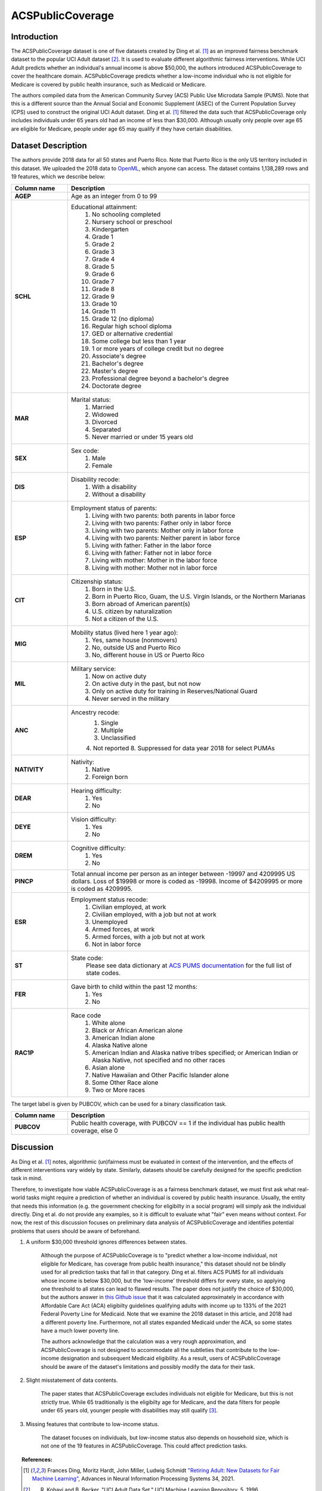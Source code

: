 .. _acs_public_coverage:
ACSPublicCoverage
-------------------------

Introduction
^^^^^^^^^^^^

The ACSPublicCoverage dataset is one of five datasets created by Ding et al. [1]_ 
as an improved fairness benchmark dataset to the popular UCI Adult dataset [2]_.
It is used to evaluate different algorithmic fairness interventions. While UCI Adult 
predicts whether an individual's annual income is above $50,000, the 
authors introduced ACSPublicCoverage to cover the healthcare domain. ACSPublicCoverage 
predicts whether a low-income individual who is not eligible for Medicare 
is covered by public health insurance, such as Medicaid or Medicare.

The authors compiled data from the American Community Survey (ACS) Public Use Microdata Sample (PUMS). 
Note that this is a different source than the Annual Social and Economic Supplement (ASEC) 
of the Current Population Survey (CPS) used to construct the original UCI Adult dataset.
Ding et al. [1]_ filtered the data such that ACSPublicCoverage only includes individuals under 65 years old 
had an income of less than $30,000. Although usually only people over age 65 are eligible for Medicare,
people under age 65 may qualify if they have certain disabilities. 


.. _acs_public_coverage_dataset_description:

Dataset Description
^^^^^^^^^^^^^^^^^^^
The authors provide 2018 data for all 50 states and Puerto Rico.
Note that Puerto Rico is the only US territory included in this dataset.
We uploaded the 2018 data to `OpenML <https://www.openml.org/d/43140>`_, which anyone can access.
The dataset contains 1,138,289 rows and 19 features, which we describe below:

.. list-table::
   :header-rows: 1
   :widths: 7 30
   :stub-columns: 1

   *  - Column name
      - Description

   *  - AGEP
      - Age as an integer from 0 to 99

   *  - SCHL
      - Educational attainment:
         1. No schooling completed
         2. Nursery school or preschool
         3. Kindergarten
         4. Grade 1
         5. Grade 2
         6. Grade 3
         7. Grade 4
         8. Grade 5
         9. Grade 6
         10. Grade 7
         11. Grade 8
         12. Grade 9
         13. Grade 10
         14. Grade 11
         15. Grade 12 (no diploma)
         16. Regular high school diploma
         17. GED or alternative credential
         18. Some college but less than 1 year
         19. 1 or more years of college credit but no degree
         20. Associate's degree
         21. Bachelor's degree
         22. Master's degree
         23. Professional degree beyond a bachelor's degree
         24. Doctorate degree

   *  - MAR
      - Marital status:
         1. Married
         2. Widowed
         3. Divorced
         4. Separated
         5. Never married or under 15 years old

   *  - SEX
      - Sex code:
         1. Male
         2. Female

   *  - DIS
      - Disability recode:
         1. With a disability
         2. Without a disability

   *  - ESP
      - Employment status of parents:
         1. Living with two parents: both parents in labor force
         2. Living with two parents: Father only in labor force
         3. Living with two parents: Mother only in labor force
         4. Living with two parents: Neither parent in labor force
         5. Living with father: Father in the labor force
         6. Living with father: Father not in labor force
         7. Living with mother: Mother in the labor force
         8. Living with mother: Mother not in labor force

   *  - CIT
      - Citizenship status:
         1. Born in the U.S.
         2. Born in Puerto Rico, Guam, the U.S. Virgin Islands, or the Northern Marianas
         3. Born abroad of American parent(s)
         4. U.S. citizen by naturalization
         5. Not a citizen of the U.S.

   *  - MIG
      - Mobility status (lived here 1 year ago):
         1. Yes, same house (nonmovers)
         2. No, outside US and Puerto Rico
         3. No, different house in US or Puerto Rico
         
   *  - MIL
      - Military service:
         1. Now on active duty
         2. On active duty in the past, but not now
         3. Only on active duty for training in Reserves/National Guard
         4. Never served in the military
         
   *  - ANC
      - Ancestry recode:
         1. Single
         2. Multiple
         3. Unclassified
         4. Not reported
         8. Suppressed for data year 2018 for select PUMAs

   *  - NATIVITY
      - Nativity:
         1. Native
         2. Foreign born
         
   *  - DEAR
      - Hearing difficulty:
         1. Yes
         2. No
         
   *  - DEYE
      - Vision difficulty:
         1. Yes
         2. No
         
   *  - DREM
      - Cognitive difficulty:
         1. Yes
         2. No
         
   *  - PINCP
      - Total annual income per person as an integer between -19997 and 4209995 US dollars. Loss of $19998 or more is coded as -19998. Income of $4209995 or more is coded as 4209995.

   *  - ESR
      - Employment status recode:
         1. Civilian employed, at work
         2. Civilian employed, with a job but not at work
         3. Unemployed
         4. Armed forces, at work
         5. Armed forces, with a job but not at work
         6. Not in labor force
         
   *  - ST
      - State code:
         Please see data dictionary at `ACS PUMS documentation <https://www.census.gov/programs-surveys/acs/microdata/documentation.2018.html>`_ for the full list of state codes.  

   *  - FER
      - Gave birth to child within the past 12 months:
         1. Yes
         2. No

   *  - RAC1P
      - Race code
         1. White alone
         2. Black or African American alone
         3. American Indian alone
         4. Alaska Native alone
         5. American Indian and Alaska native tribes specified; or American Indian or Alaska Native, not specified and no other races
         6. Asian alone
         7. Native Hawaiian and Other Pacific Islander alone
         8. Some Other Race alone
         9. Two or More races


The target label is given by PUBCOV, which can be used for a binary classification task.

.. list-table::
   :header-rows: 1
   :widths: 7 30
   :stub-columns: 1

   *  - Column name
      - Description

   *  - PUBCOV
      - Public health coverage, with PUBCOV == 1 if the individual has public health coverage, else 0


.. _acs_public_coverage_discussion:

Discussion
^^^^^^^^^^
As Ding et al. [1]_ notes, algorithmic (un)fairness must be evaluated in context of 
the intervention, and the effects of different interventions vary widely by state.
Similarly, datasets should be carefully designed for the specific prediction task
in mind. 

Therefore, to investigate how viable ACSPublicCoverage is as a fairness benchmark 
dataset, we must first ask what real-world tasks might require a
prediction of whether an individual is covered by public health insurance. Usually,
the entity that needs this information (e.g. the government checking for eligibilty
in a social program) will simply ask the individual directly. Ding et al. do not provide
any examples, so it is difficult to evaluate what "fair" even means without context.
For now, the rest of this discussion focuses on preliminary data analysis of
ACSPublicCoverage and identifies potential problems that users should be aware of
beforehand.

1. A uniform $30,000 threshold ignores differences between states.

    Although the purpose of ACSPublicCoverage is to "predict whether a
    low-income individual, not eligible for Medicare, has coverage from public health
    insurance," this dataset should not be blindly used for all prediction tasks that fall
    in that category. Ding et al. filters ACS PUMS for all individuals whose income is below 
    $30,000, but the 'low-income' threshold differs for every state, so applying 
    one threshold to all states can lead to flawed results. The paper does not
    justify the choice of $30,000, but the authors answer in `this Github
    issue <https://github.com/zykls/folktables/issues/14>`_ that it was calculated approximately 
    in accordance with Affordable Care Act (ACA) eligibilty guidelines qualifying 
    adults with income up to 133% of the 2021 Federal Poverty Line for Medicaid. Note 
    that we examine the 2018 dataset in this article, and 2018 had a different poverty line. 
    Furthermore, not all states expanded Medicaid under the ACA, so some states
    have a much lower poverty line.

    The authors acknowledge that the calculation was a very rough approximation, and 
    ACSPublicCoverage is not designed to accommodate all the subtleties that contribute to 
    the low-income designation and subsequent Medicaid eligibility. As a result, 
    users of ACSPublicCoverage should be aware of the dataset's limitations and possibly
    modify the data for their task. 

2. Slight misstatement of data contents.

    The paper states that ACSPublicCoverage excludes individuals not eligible for Medicare,
    but this is not strictly true. While 65 traditionally is the eligibilty age for Medicare, 
    and the data filters for people under 65 years old, younger people with disabilities may 
    still qualify [3]_.

3. Missing features that contribute to low-income status.

    The dataset focuses on individuals, but low-income status also depends on household
    size, which is not one of the 19 features in ACSPublicCoverage. This could affect
    prediction tasks.



.. topic:: References:

  .. [1] Frances Ding, Moritz Hardt, John Miller, Ludwig Schmidt `"Retiring Adult: New Datasets for Fair Machine Learning" <https://arxiv.org/pdf/2108.04884.pdf>`_,
      Advances in Neural Information Processing Systems 34, 2021.

  .. [2] R. Kohavi and B. Becker. "UCI Adult Data Set." UCI Machine Learning Repository, 5, 1996.
  
  .. [3] U.S. Department of Health & Human Services. `"Who is eligible for Medicare?" <https://www.hhs.gov/answers/medicare-and-medicaid/who-is-eligible-for-medicare/index.html>`_,
      HHS.gov, 2014.

